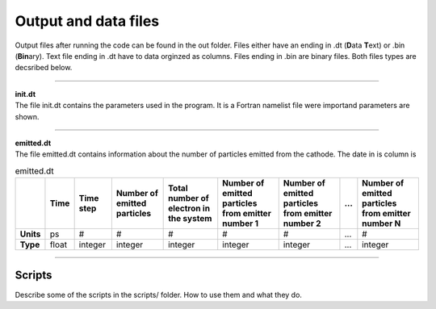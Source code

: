 .. _output:

=====================
Output and data files
=====================

Output files after running the code can be found in the out folder. Files either have an ending in .dt (**D**\ ata **T**\ ext) or .bin (**Bin**\ ary).
Text file ending in .dt have to data orginzed as columns. Files ending in .bin are binary files. Both files types are decsribed below.

----------

| **init.dt**
| The file init.dt contains the parameters used in the program. It is a Fortran namelist file were importand parameters are shown.

----------

| **emitted.dt**
| The file emitted.dt contains information about the number of particles emitted from the cathode. The date in is column is

.. list-table:: emitted.dt
   :widths: auto
   :header-rows: 1
   :stub-columns: 1

   * - 
     - Time
     - Time step
     - Number of emitted particles
     - Total number of electron in the system
     - Number of emitted particles from emitter number 1
     - Number of emitted particles from emitter number 2
     - ...
     - Number of emitted particles from emitter number N
   * - Units
     - ps
     - #
     - #
     - #
     - #
     - #
     - ...
     - #
   * - Type
     - float
     - integer
     - integer
     - integer
     - integer
     - integer
     - ...
     - integer

----------

Scripts
-------

Describe some of the scripts in the scripts/ folder. How to use them and what they do.